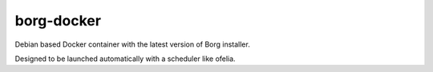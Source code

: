 borg-docker
-----------

Debian based Docker container with the latest version of Borg installer.

Designed to be launched automatically with a scheduler like ofelia.
